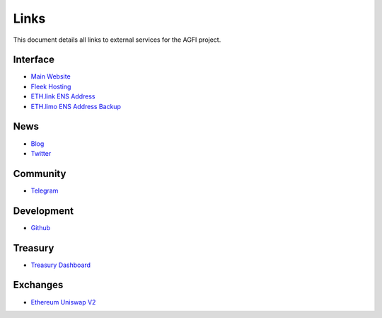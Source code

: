=========
Links
=========

.. autosummary::
   :toctree: generated

This document details all links to external services for the AGFI project.

---------
Interface
---------

* `Main Website <https://aggregated.finance>`_
* `Fleek Hosting <https://aggregatedfinance.on.fleek.co>`_
* `ETH.link ENS Address <https://aggregatedfinance.eth.link>`_
* `ETH.limo ENS Address Backup <https://aggregatedfinance.eth.limo>`_

----
News
----
* `Blog <https://blog.aggregated.finance>`_
* `Twitter <https://twitter.com/AGFI_Official>`_

---------
Community
---------

* `Telegram <https://t.me/aggregatedfinanceentry>`_

-----------
Development
-----------

* `Github <https://github.com/aggregatedfinance>`_

--------
Treasury
--------

* `Treasury Dashboard <https://apeboard.finance/dashboard/APE-62Y1CX>`_

---------
Exchanges
---------

* `Ethereum Uniswap V2 <https://v2.info.uniswap.org/token/0x4d0f56d728c5232ab07faa0bdcba23670a35451f>`_
